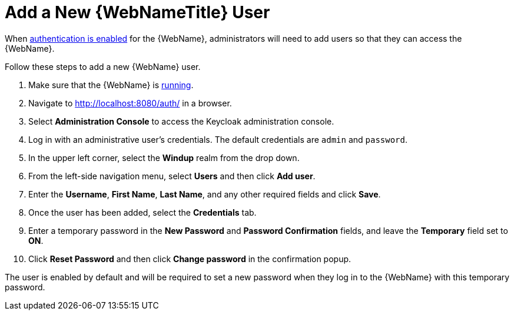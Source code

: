[[add_user]]
= Add a New {WebNameTitle} User

When xref:enable_auth[authentication is enabled] for the {WebName}, administrators will need to add users so that they can access the {WebName}.

Follow these steps to add a new {WebName} user.

. Make sure that the {WebName} is xref:starting_console[running].
. Navigate to http://localhost:8080/auth/ in a browser.
. Select *Administration Console* to access the Keycloak administration console.
. Log in with an administrative user's credentials. The default credentials are `admin` and `password`.
. In the upper left corner, select the *Windup* realm from the drop down.
. From the left-side navigation menu, select *Users* and then click *Add user*.
. Enter the *Username*, *First Name*, *Last Name*, and any other required fields and click *Save*.
. Once the user has been added, select the *Credentials* tab.
. Enter a temporary password in the *New Password* and *Password Confirmation* fields, and leave the *Temporary* field set to *ON*.
. Click *Reset Password* and then click *Change password* in the confirmation popup.

The user is enabled by default and will be required to set a new password when they log in to the {WebName} with this temporary password.
